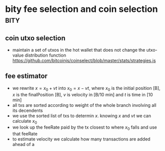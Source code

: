 * bity fee selection and coin selection :bity:
  :PROPERTIES:
  :CREATED:  [2017-11-21 Tue 17:45]
  :MODIFIED: [2017-11-22 Wed 02:41]
  :END:

** coin utxo selection
   - maintain a set of utxos in the hot wallet that does not change the utxo-value distribution function
     https://github.com/bitcoinjs/coinselect/blob/master/stats/strategies.js


** fee estimator
   - we rewrite $x = x_0 + vt$ into $x_0 = x - vt$, where $x_0$ is the initial
     position [B], $x$ is the finalPosition [B], $v$ is velocity in [B/10 min]
     and $t$ is time in [10 min]
   - all txs are sorted according to weight of the whole branch involving all
     its decendents
   - we use the sorted list of txs to determin $x$. knowing $x$ and $vt$ we can
     calculate $x_0$
   - we look up the feeRate paid by the tx closest to where $x_0$ falls and use that feeRate
   - to estimate velocity we calculate how many transactions are added ahead of a 
